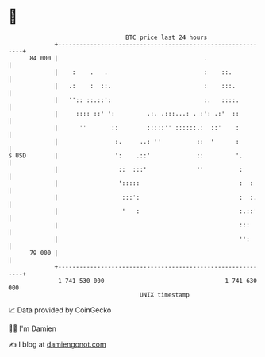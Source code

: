 * 👋

#+begin_example
                                    BTC price last 24 hours                    
                +------------------------------------------------------------+ 
         84 000 |                                         .                  | 
                |    :    .   .                           :    ::.           | 
                |   .:    :  ::.                          :    :::.          | 
                |   '':: ::.::':                          :.   ::::.         | 
                |     :::: ::' ':         .:. .:::...: . :': .:'  ::         | 
                |      ''       ::        :::::'' ::::::.:  ::'    :         | 
                |                :.     ..: ''          ::  '      :         | 
   $ USD        |                ':    .::'             ::         '.        | 
                |                 ::  :::'              ''          :        | 
                |                 ':::::                            :  :     | 
                |                  :::':                            :  :.    | 
                |                  '   :                            :.::'    | 
                |                                                   :::      | 
                |                                                   '':      | 
         79 000 |                                                            | 
                +------------------------------------------------------------+ 
                 1 741 530 000                                  1 741 630 000  
                                        UNIX timestamp                         
#+end_example
📈 Data provided by CoinGecko

🧑‍💻 I'm Damien

✍️ I blog at [[https://www.damiengonot.com][damiengonot.com]]
